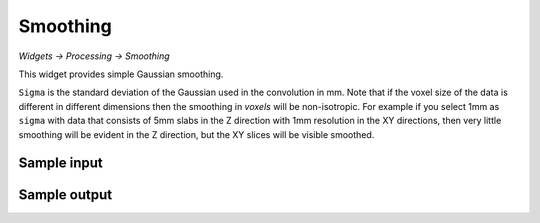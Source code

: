 Smoothing
=========

*Widgets -> Processing -> Smoothing*

This widget provides simple Gaussian smoothing.

.. image:: screenshots/smoothing_options.png

``Sigma`` is the standard deviation of the Gaussian used in the convolution in mm. Note that
if the voxel size of the data is different in different dimensions then the smoothing 
in *voxels* will be non-isotropic. For example if you select 1mm as ``sigma`` with data that
consists of 5mm slabs in the Z direction with 1mm resolution in the XY directions, then very 
little smoothing will be evident in the Z direction, but the XY slices will be visible
smoothed.

Sample input
------------

.. image:: screenshots/smoothing_in.png

Sample output
------------

.. image:: screenshots/smoothing_out.png
